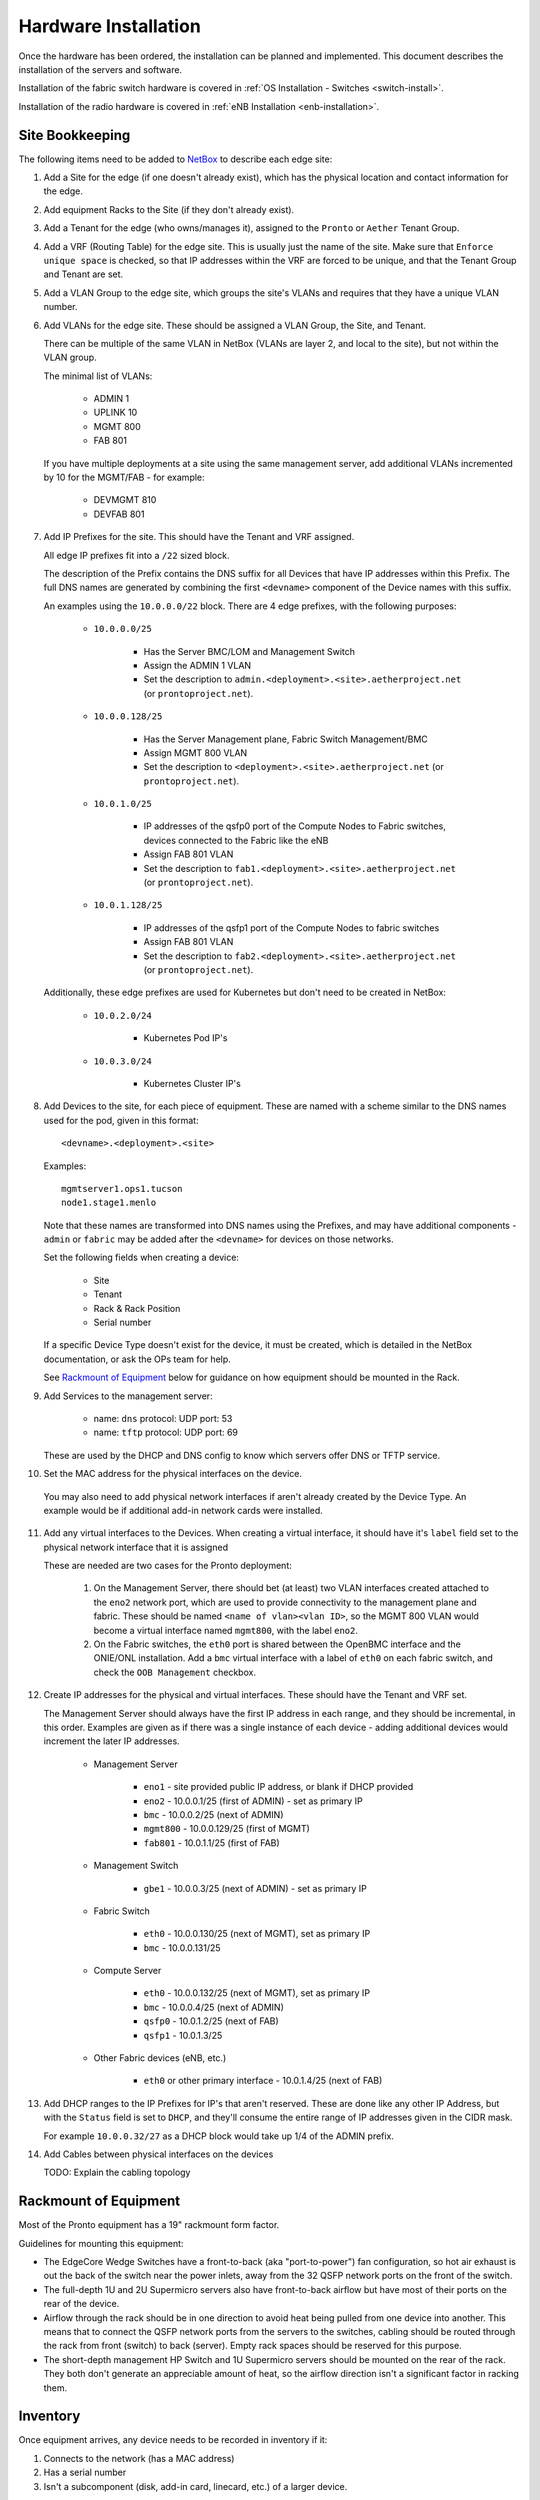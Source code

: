 ..
   SPDX-FileCopyrightText: © 2020 Open Networking Foundation <support@opennetworking.org>
   SPDX-License-Identifier: Apache-2.0

Hardware Installation
=====================

Once the hardware has been ordered, the installation can be planned and
implemented. This document describes the installation of the servers and
software.

Installation of the fabric switch hardware is covered in :ref:`OS Installation
- Switches <switch-install>`.

Installation of the radio hardware is covered in :ref:`eNB Installation
<enb-installation>`.

Site Bookkeeping
----------------

The following items need to be added to `NetBox
<https://netbox.readthedocs.io/en/stable>`_ to describe each edge site:

1. Add a Site for the edge (if one doesn't already exist), which has the
   physical location and contact information for the edge.

2. Add equipment Racks to the Site (if they don't already exist).

3. Add a Tenant for the edge (who owns/manages it), assigned to the ``Pronto``
   or ``Aether`` Tenant Group.

4. Add a VRF (Routing Table) for the edge site. This is usually just the name
   of the site.  Make sure that ``Enforce unique space`` is checked, so that IP
   addresses within the VRF are forced to be unique, and that the Tenant Group
   and Tenant are set.

5. Add a VLAN Group to the edge site, which groups the site's VLANs and
   requires that they have a unique VLAN number.

6. Add VLANs for the edge site.  These should be assigned a VLAN Group, the
   Site, and Tenant.

   There can be multiple of the same VLAN in NetBox (VLANs are layer 2, and
   local to the site), but not within the VLAN group.

   The minimal list of VLANs:

     * ADMIN 1
     * UPLINK 10
     * MGMT 800
     * FAB 801

   If you have multiple deployments at a site using the same management server,
   add additional VLANs incremented by 10 for the MGMT/FAB - for example:

     * DEVMGMT 810
     * DEVFAB 801

7. Add IP Prefixes for the site. This should have the Tenant and VRF assigned.

   All edge IP prefixes fit into a ``/22`` sized block.

   The description of the Prefix contains the DNS suffix for all Devices that
   have IP addresses within this Prefix. The full DNS names are generated by
   combining the first ``<devname>`` component of the Device names with this
   suffix.

   An examples using the ``10.0.0.0/22`` block. There are 4 edge
   prefixes, with the following purposes:

     * ``10.0.0.0/25``

        * Has the Server BMC/LOM and Management Switch
        * Assign the ADMIN 1 VLAN
        * Set the description to ``admin.<deployment>.<site>.aetherproject.net`` (or
          ``prontoproject.net``).

     * ``10.0.0.128/25``

        * Has the Server Management plane, Fabric Switch Management/BMC
        * Assign MGMT 800 VLAN
        * Set the description to ``<deployment>.<site>.aetherproject.net`` (or
          ``prontoproject.net``).

     * ``10.0.1.0/25``

        * IP addresses of the qsfp0 port of the Compute Nodes to Fabric switches, devices
          connected to the Fabric like the eNB
        * Assign FAB 801 VLAN
        * Set the description to ``fab1.<deployment>.<site>.aetherproject.net`` (or
          ``prontoproject.net``).

     * ``10.0.1.128/25``

        * IP addresses of the qsfp1 port of the Compute Nodes to fabric switches
        * Assign FAB 801 VLAN
        * Set the description to ``fab2.<deployment>.<site>.aetherproject.net`` (or
          ``prontoproject.net``).

   Additionally, these edge prefixes are used for Kubernetes but don't need to
   be created in NetBox:

     * ``10.0.2.0/24``

        * Kubernetes Pod IP's

     * ``10.0.3.0/24``

        * Kubernetes Cluster IP's

8. Add Devices to the site, for each piece of equipment. These are named with a
   scheme similar to the DNS names used for the pod, given in this format::

     <devname>.<deployment>.<site>

   Examples::

     mgmtserver1.ops1.tucson
     node1.stage1.menlo

   Note that these names are transformed into DNS names using the Prefixes, and
   may have additional components - ``admin`` or ``fabric`` may be added after
   the ``<devname>`` for devices on those networks.

   Set the following fields when creating a device:

     * Site
     * Tenant
     * Rack & Rack Position
     * Serial number

   If a specific Device Type doesn't exist for the device, it must be created,
   which is detailed in the NetBox documentation, or ask the OPs team for help.

   See `Rackmount of Equipment`_ below for guidance on how equipment should be
   mounted in the Rack.

9. Add Services to the management server:

    * name: ``dns``
      protocol: UDP
      port: 53

    * name: ``tftp``
      protocol: UDP
      port: 69

   These are used by the DHCP and DNS config to know which servers offer
   DNS or TFTP service.

10. Set the MAC address for the physical interfaces on the device.

   You may also need to add physical network interfaces if  aren't already
   created by the Device Type.  An example would be if additional add-in
   network cards were installed.

11. Add any virtual interfaces to the Devices. When creating a virtual
    interface, it should have it's ``label`` field set to the physical network
    interface that it is assigned

    These are needed are two cases for the Pronto deployment:

     1. On the Management Server, there should bet (at least) two VLAN
        interfaces created attached to the ``eno2`` network port, which
        are used to provide connectivity to the management plane and fabric.
        These should be named ``<name of vlan><vlan ID>``, so the MGMT 800 VLAN
        would become a virtual interface named ``mgmt800``, with the label
        ``eno2``.

     2. On the Fabric switches, the ``eth0`` port is shared between the OpenBMC
        interface and the ONIE/ONL installation.  Add a ``bmc`` virtual
        interface with a label of ``eth0`` on each fabric switch, and check the
        ``OOB Management`` checkbox.

12. Create IP addresses for the physical and virtual interfaces.  These should
    have the Tenant and VRF set.

    The Management Server should always have the first IP address in each
    range, and they should be incremental, in this order. Examples are given as
    if there was a single instance of each device - adding additional devices
    would increment the later IP addresses.

      * Management Server

          * ``eno1`` - site provided public IP address, or blank if DHCP
            provided

          * ``eno2`` - 10.0.0.1/25 (first of ADMIN) - set as primary IP
          * ``bmc`` - 10.0.0.2/25 (next of ADMIN)
          * ``mgmt800`` - 10.0.0.129/25 (first of MGMT)
          * ``fab801`` - 10.0.1.1/25 (first of FAB)

      * Management Switch

          * ``gbe1`` - 10.0.0.3/25 (next of ADMIN) - set as primary IP

      * Fabric Switch

          * ``eth0`` - 10.0.0.130/25 (next of MGMT), set as primary IP
          * ``bmc`` - 10.0.0.131/25

      * Compute Server

          * ``eth0`` - 10.0.0.132/25 (next of MGMT), set as primary IP
          * ``bmc`` - 10.0.0.4/25 (next of ADMIN)
          * ``qsfp0`` - 10.0.1.2/25 (next of FAB)
          * ``qsfp1`` - 10.0.1.3/25

      * Other Fabric devices (eNB, etc.)

          * ``eth0`` or other primary interface - 10.0.1.4/25 (next of FAB)

13. Add DHCP ranges to the IP Prefixes for IP's that aren't reserved. These are
    done like any other IP Address, but with the ``Status`` field is set to
    ``DHCP``, and they'll consume the entire range of IP addresses given in the
    CIDR mask.

    For example ``10.0.0.32/27`` as a DHCP block would take up 1/4 of the ADMIN
    prefix.

14. Add Cables between physical interfaces on the devices

    TODO: Explain the cabling topology

Rackmount of Equipment
----------------------

Most of the Pronto equipment has a 19" rackmount form factor.

Guidelines for mounting this equipment:

- The EdgeCore Wedge Switches have a front-to-back (aka "port-to-power") fan
  configuration, so hot air exhaust is out the back of the switch near the
  power inlets, away from the 32 QSFP network ports on the front of the switch.

- The full-depth 1U and 2U Supermicro servers also have front-to-back airflow
  but have most of their ports on the rear of the device.

- Airflow through the rack should be in one direction to avoid heat being
  pulled from one device into another.  This means that to connect the QSFP
  network ports from the servers to the switches, cabling should be routed
  through the rack from front (switch) to back (server).  Empty rack spaces
  should be reserved for this purpose.

- The short-depth management HP Switch and 1U Supermicro servers should be
  mounted on the rear of the rack.  They both don't generate an appreciable
  amount of heat, so the airflow direction isn't a significant factor in
  racking them.

Inventory
---------

Once equipment arrives, any device needs to be recorded in inventory if it:

1. Connects to the network (has a MAC address)
2. Has a serial number
3. Isn't a subcomponent (disk, add-in card, linecard, etc.) of a larger device.

The following information should be recorded for every device:

- Manufacturer
- Model
- Serial Number
- MAC address (for the primary and any management/BMC/IPMI interfaces)

This information should be be added to the corresponding Devices ONF NetBox
instance.  The accuracy of this information is very important as it is used in
bootstrapping the systems.

Once inventory has been completed, let the Infra team know, and the pxeboot
configuration will be generated to have the OS preseed files corresponding to the
new servers based on their serial numbers.

Cabling and Network Topology
----------------------------

TODO: Add diagrams of network here, and cabling plan

Management Switch Bootstrap
---------------------------

TODO: Add instructions for bootstrapping management switch, from document that
has the linked config file.

Software Bootstrap
------------------

Management Server Bootstrap
"""""""""""""""""""""""""""

The management server is bootstrapped into a customized version of the standard
Ubuntu 18.04 OS installer.

The `iPXE boot firmware <https://ipxe.org/>`_. is used to start this process
and is built using the steps detailed in the `ipxe-build
<https://gerrit.opencord.org/plugins/gitiles/ipxe-build>`_. repo, which
generates both USB and PXE chainloadable boot images.

Once a system has been started using these images started, these images will
download a customized script from  an external webserver to continue the boot
process. This iPXE to webserver connection is secured with mutual TLS
authentication, enforced by the nginx webserver.

The iPXE scripts are created by the `pxeboot
<https://gerrit.opencord.org/plugins/gitiles/ansible/role/pxeboot>`_ role,
which creates both a boot menu, downloads the appropriate binaries for
bootstrapping an OS installation, and creates per-node installation preseed files.

The preseed files contain configuration steps to install the OS from the
upstream Ubuntu repos, as well as customization of packages and creating the
``onfadmin`` user.

TODO: convert instructions for bootstrapping the management server with iPXE here.

Once the OS is installed on the management server, Ansible is used to remotely
install software on the management server.

To checkout the ONF ansible repo and enter the virtualenv with the tooling::

  mkdir infra
  cd infra
  repo init -u ssh://<your gerrit username>@gerrit.opencord.org:29418/infra-manifest
  repo sync
  cd ansible
  make galaxy
  source venv_onfansible/bin/activate

Obtain the ``undionly.kpxe`` iPXE artifact for bootstrapping the compute
servers, and put it in the ``playbook/files`` directory.

Next, create an inventory file to access the NetBox API.  An example is given
in ``inventory/example-netbox.yml`` - duplicate this file and modify it. Fill
in the ``api_endpoint`` address and ``token`` with an API key you get out of
the NetBox instance.  List the IP Prefixes used by the site in the
``ip_prefixes`` list.

Next, run the ``scripts/netbox_edgeconfig.py`` to generate a host_vars file for
the management server.  Assuming that the management server in the edge is
named ``mgmtserver1.stage1.menlo``, you'd run::

  python scripts/netbox_edgeconfig.py inventory/my-netbox.yml > inventory/host_vars/mgmtserver1.stage1.menlo.yml

One manual change needs to be made to this output - edit the
``inventory/host_vars/mgmtserver1.stage1.menlo.yml`` file and add the following
to the bottom of the file, replacing the IP addresses with *only the lowest
numbered IP address* the management server has on each VLAN (if >1 IP address
is assigned to a VLAN or Interface, the DHCP server will fail to run). This
configures the `netplan <https://netplan.io>`_ on the management server, and
will be automated away soon::

  # added manually
  netprep_netplan:
    ethernets:
      eno2:
        addresses:
          - 10.0.0.1/25
    vlans:
      mgmt800:
        id: 800
        link: eno2
        addresses:
          - 10.0.0.129/25
      fabr801:
        id: 801
        link: eno2
        addresses:
          - 10.0.1.1/25

Using the ``inventory/example-aether.ini`` as a template, create an
:doc:`ansible inventory <ansible:user_guide/intro_inventory>` file for the
site. Change the device names, IP addresses, and ``onfadmin`` password to match
the ones for this site.  The management server's configuration is in the
``[aethermgmt]`` and corresponding ``[aethermgmt:vars]`` section.

Then, to configure a management server, run::

  ansible-playbook -i inventory/sitename.ini playbooks/aethermgmt-playbook.yml

This installs software with the following functionality:

- VLANs on second Ethernet port to provide connectivity to the rest of the pod.
- Firewall with NAT for routing traffic
- DHCP and TFTP for bootstrapping servers and switches
- DNS for host naming and identification
- HTTP server for serving files used for bootstrapping switches
- Downloads the Tofino switch image
- Creates user accounts for administrative access

Compute Server Bootstrap
""""""""""""""""""""""""

Once the management server has finished installation, it will be set to offer
the same iPXE bootstrap file to the computer.

Each node will be booted, and when iPXE loads select the ``Ubuntu 18.04
Installer (fully automatic)`` option.

The nodes can be controlled remotely via their BMC management interfaces - if
the BMC is at ``10.0.0.3`` a remote user can SSH into them with::

  ssh -L 2443:10.0.0.3:443 onfadmin@<mgmt server ip>

And then use their web browser to access the BMC at::

  https://localhost:2443

The default BMC credentials for the Pronto nodes are::

  login: ADMIN
  password: Admin123

The BMC will also list all of the MAC addresses for the network interfaces
(including BMC) that are built into the logic board of the system. Add-in
network cards like the 40GbE ones used in compute servers aren't listed.

To prepare the compute nodes, software must be installed on them.  As they
can't be accessed directly from your local system, a :ref:`jump host
<ansible:use_ssh_jump_hosts>` configuration is added, so the SSH connection
goes through the management server to the compute systems behind it. Doing this
requires a few steps:

First, configure SSH to use Agent forwarding - create or edit your
``~/.ssh/config`` file and add the following lines::

  Host <management server IP>
    ForwardAgent yes

Then try to login to the management server, then the compute node::

  $ ssh onfadmin@<management server IP>
  Welcome to Ubuntu 18.04.5 LTS (GNU/Linux 5.4.0-54-generic x86_64)
  ...
  onfadmin@mgmtserver1:~$ ssh onfadmin@10.0.0.138
  Welcome to Ubuntu 18.04.5 LTS (GNU/Linux 5.4.0-54-generic x86_64)
  ...
  onfadmin@node2:~$

Being able to login to the compute nodes from the management node means that
SSH Agent forwarding is working correctly.

Verify that your inventory (Created earlier from the
``inventory/example-aether.ini`` file) includes an ``[aethercompute]`` section
that has all the names and IP addresses of the compute nodes in it.

Then run a ping test::

  ansible -i inventory/sitename.ini -m ping aethercompute

It may ask you about authorized keys - answer ``yes`` for each host to trust the keys::

  The authenticity of host '10.0.0.138 (<no hostip for proxy command>)' can't be established.
  ECDSA key fingerprint is SHA256:...
  Are you sure you want to continue connecting (yes/no/[fingerprint])? yes

You should then see a success message for each host::

  node1.stage1.menlo | SUCCESS => {
      "changed": false,
      "ping": "pong"
  }
  node2.stage1.menlo | SUCCESS => {
      "changed": false,
      "ping": "pong"
  }
  ...

Once you've seen this, run the playbook to install the prerequisites (Terraform
user, Docker)::

  ansible-playbook -i inventory/sitename.ini playbooks/aethercompute-playbook.yml

Note that Docker is quite large and may take a few minutes for installation
depending on internet connectivity.

Now that these compute nodes have been brought up, the rest of the installation
can continue.
